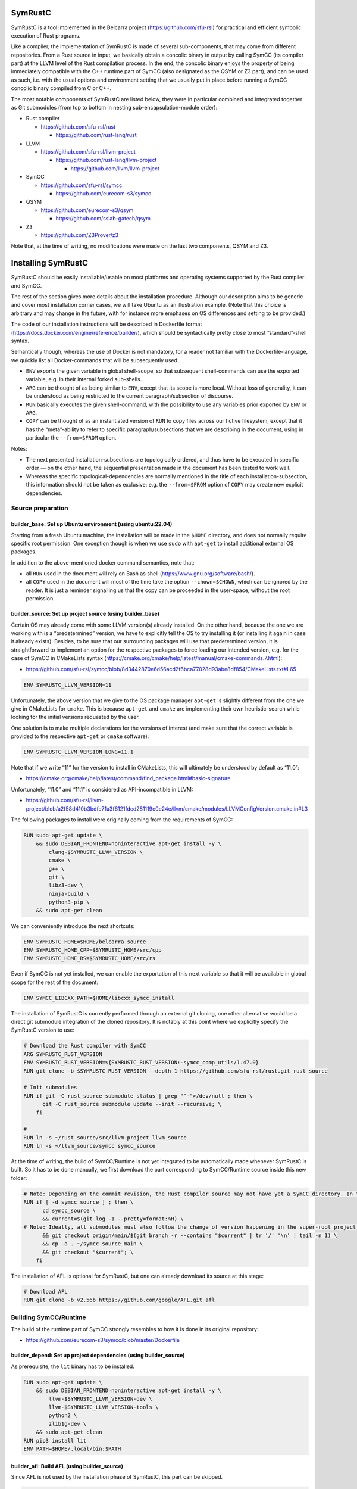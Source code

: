 .. SPDX-License-Identifier

.. Copyright (C) 2021-2022 Simon Fraser University (www.sfu.ca)

SymRustC
********

SymRustC is a tool implemented in the Belcarra project
(\ `https://github.com/sfu-rsl <https://github.com/sfu-rsl>`_\ ) for practical and
efficient symbolic execution of Rust programs.

Like a compiler, the implementation of SymRustC is made of several
sub-components, that may come from different repositories. From a Rust
source in input, we basically obtain a concolic binary in output by
calling SymCC (its compiler part) at the LLVM level of the Rust
compilation process. In the end, the concolic binary enjoys the
property of being immediately compatible with the C++ runtime part of
SymCC (also designated as the QSYM or Z3 part), and can be used as
such, i.e. with the usual options and environment setting that we
usually put in place before running a SymCC concolic binary compiled
from C or C++.

The most notable components of SymRustC are listed below, they were in
particular combined and integrated together as Git submodules (from
top to bottom in nesting sub-encapsulation-module order):

- Rust compiler

  - \ `https://github.com/sfu-rsl/rust <https://github.com/sfu-rsl/rust>`_

    - \ `https://github.com/rust-lang/rust <https://github.com/rust-lang/rust>`_

- LLVM

  - \ `https://github.com/sfu-rsl/llvm-project <https://github.com/sfu-rsl/llvm-project>`_

    - \ `https://github.com/rust-lang/llvm-project <https://github.com/rust-lang/llvm-project>`_

      - \ `https://github.com/llvm/llvm-project <https://github.com/llvm/llvm-project>`_

- SymCC

  - \ `https://github.com/sfu-rsl/symcc <https://github.com/sfu-rsl/symcc>`_

    - \ `https://github.com/eurecom-s3/symcc <https://github.com/eurecom-s3/symcc>`_

- QSYM

  - \ `https://github.com/eurecom-s3/qsym <https://github.com/eurecom-s3/qsym>`_

    - \ `https://github.com/sslab-gatech/qsym <https://github.com/sslab-gatech/qsym>`_

- Z3

  - \ `https://github.com/Z3Prover/z3 <https://github.com/Z3Prover/z3>`_

Note that, at the time of writing, no modifications were made on the
last two components, QSYM and Z3.

Installing SymRustC
*******************

SymRustC should be easily installable/usable on most platforms and
operating systems supported by the Rust compiler and SymCC.

The rest of the section gives more details about the installation
procedure. Although our description aims to be generic and cover most
installation corner cases, we will take Ubuntu as an illustration
example. (Note that this choice is arbitrary and may change in the
future, with for instance more emphases on OS differences and setting
to be provided.)

The code of our installation instructions will be described in
Dockerfile format
(\ `https://docs.docker.com/engine/reference/builder/ <https://docs.docker.com/engine/reference/builder/>`_\ ),
which should be syntactically pretty close to most “standard”-shell
syntax.

Semantically though, whereas the use of Docker is not mandatory, for a
reader not familiar with the Dockerfile-language, we quickly list all
Docker-commands that will be subsequently used:

- \ ``ENV``\  exports the given variable in
  global shell-scope, so that subsequent shell-commands can use the exported
  variable, e.g. in their internal forked sub-shells.

- \ ``ARG``\  can be thought of as being
  similar to \ ``ENV``\ , except that its scope is
  more local. Without loss of generality, it can be understood as being
  restricted to the current paragraph/subsection of discourse.

- \ ``RUN``\  basically executes the given
  shell-command, with the possibility to use any variables prior
  exported by \ ``ENV``\  or
  \ ``ARG``\ .

- \ ``COPY``\  can be thought of as an
  instantiated version of \ ``RUN``\  to copy files
  across our fictive filesystem, except that it has the “meta”-ability
  to refer to specific paragraph/subsections that we are describing in
  the document, using in particular the
  \ ``--from=$FROM``\  option.

Notes:

- The next presented installation-subsections are topologically
  ordered, and thus have to be executed in specific order — on the
  other hand, the sequential presentation made in the document has been
  tested to work well.

- Whereas the specific topological-dependencies are normally
  mentioned in the title of each installation-subsection, this
  information should not be taken as exclusive: e.g. the
  \ ``--from=$FROM``\  option of
  \ ``COPY``\  may create new explicit dependencies.

Source preparation
==================

builder_base: Set up Ubuntu environment (using ubuntu:22.04)
------------------------------------------------------------

Starting from a fresh Ubuntu machine, the installation will be made in
the \ ``$HOME``\  directory, and does not normally
require specific root permission. One exception though is when we use
\ ``sudo``\  with
\ ``apt-get``\  to install additional external OS
packages.

In addition to the above-mentioned docker command semantics, note
that:

- all \ ``RUN``\  used in the document will
  rely on Bash as shell
  (\ `https://www.gnu.org/software/bash/ <https://www.gnu.org/software/bash/>`_\ ).

- all \ ``COPY``\  used in the document will
  most of the time take the option
  \ ``--chown=$CHOWN``\ , which can be ignored by the
  reader. It is just a reminder signalling us that the copy can be
  proceeded in the user-space, without the root permission.

builder_source: Set up project source (using builder_base)
----------------------------------------------------------

Certain OS may already come with some LLVM version(s) already
installed.  On the other hand, because the one we are working with is
a “predetermined” version, we have to explicitly tell the OS to try
installing it (or installing it again in case it already
exists). Besides, to be sure that our surrounding packages will use
that predetermined version, it is straightforward to implement an
option for the respective packages to force loading our intended
version, e.g. for the case of SymCC in CMakeLists syntax
(\ `https://cmake.org/cmake/help/latest/manual/cmake-commands.7.html <https://cmake.org/cmake/help/latest/manual/cmake-commands.7.html>`_\ ):

- \ `https://github.com/sfu-rsl/symcc/blob/8d3442870e6d56acd2f6bca77028d93abe8df854/CMakeLists.txt#L65 <https://github.com/sfu-rsl/symcc/blob/8d3442870e6d56acd2f6bca77028d93abe8df854/CMakeLists.txt#L65>`_

.. code:: Dockerfile
  
  ENV SYMRUSTC_LLVM_VERSION=11

Unfortunately, the above version that we give to the OS package
manager \ ``apt-get``\  is slightly different from
the one we give in CMakeLists for
\ ``cmake``\ . This is because
\ ``apt-get``\  and
\ ``cmake``\  are implementing their own
heuristic-search while looking for the initial versions requested by
the user.

One solution is to make multiple declarations for the versions of
interest (and make sure that the correct variable is provided to the
respective \ ``apt-get``\  or
\ ``cmake``\  software):

.. code:: Dockerfile
  
  ENV SYMRUSTC_LLVM_VERSION_LONG=11.1

Note that if we write “11” for the version to install in CMakeLists,
this will ultimately be understood by default as “11.0”:

- \ `https://cmake.org/cmake/help/latest/command/find_package.html#basic-signature <https://cmake.org/cmake/help/latest/command/find_package.html#basic-signature>`_

Unfortunately, “11.0” and “11.1” is considered as API-incompatible
in LLVM:

- \ `https://github.com/sfu-rsl/llvm-project/blob/a2f58d410b3bdfe71a3f6121fdcd281119e0e24e/llvm/cmake/modules/LLVMConfigVersion.cmake.in#L3 <https://github.com/sfu-rsl/llvm-project/blob/a2f58d410b3bdfe71a3f6121fdcd281119e0e24e/llvm/cmake/modules/LLVMConfigVersion.cmake.in#L3>`_

The following packages to install were originally coming from the
requirements of SymCC:

.. code:: Dockerfile
  
  RUN sudo apt-get update \
      && sudo DEBIAN_FRONTEND=noninteractive apt-get install -y \
          clang-$SYMRUSTC_LLVM_VERSION \
          cmake \
          g++ \
          git \
          libz3-dev \
          ninja-build \
          python3-pip \
      && sudo apt-get clean

We can conveniently introduce the next shortcuts:

.. code:: Dockerfile
  
  ENV SYMRUSTC_HOME=$HOME/belcarra_source
  ENV SYMRUSTC_HOME_CPP=$SYMRUSTC_HOME/src/cpp
  ENV SYMRUSTC_HOME_RS=$SYMRUSTC_HOME/src/rs

Even if SymCC is not yet installed, we can enable the exportation of
this next variable so that it will be available in global scope for
the rest of the document:

.. code:: Dockerfile
  
  ENV SYMCC_LIBCXX_PATH=$HOME/libcxx_symcc_install

The installation of SymRustC is currently performed through an
external git cloning, one other alternative would be a direct git
submodule integration of the cloned repository. It is notably at this
point where we explicitly specify the SymRustC version to use:

.. code:: Dockerfile
  
  # Download the Rust compiler with SymCC
  ARG SYMRUSTC_RUST_VERSION
  ENV SYMRUSTC_RUST_VERSION=${SYMRUSTC_RUST_VERSION:-symcc_comp_utils/1.47.0}
  RUN git clone -b $SYMRUSTC_RUST_VERSION --depth 1 https://github.com/sfu-rsl/rust.git rust_source
  
  # Init submodules
  RUN if git -C rust_source submodule status | grep "^-">/dev/null ; then \
        git -C rust_source submodule update --init --recursive; \
      fi
  
  #
  RUN ln -s ~/rust_source/src/llvm-project llvm_source
  RUN ln -s ~/llvm_source/symcc symcc_source

At the time of writing, the build of SymCC/Runtime is not yet
integrated to be automatically made whenever SymRustC is built. So it
has to be done manually, we first download the part corresponding to
SymCC/Runtime source inside this new folder:

.. code:: Dockerfile
  
  # Note: Depending on the commit revision, the Rust compiler source may not have yet a SymCC directory. In this docker stage, we treat such case as a "non-aborting failure" (subsequent stages may raise different errors).
  RUN if [ -d symcc_source ] ; then \
        cd symcc_source \
        && current=$(git log -1 --pretty=format:%H) \
  # Note: Ideally, all submodules must also follow the change of version happening in the super-root project.
        && git checkout origin/main/$(git branch -r --contains "$current" | tr '/' '\n' | tail -n 1) \
        && cp -a . ~/symcc_source_main \
        && git checkout "$current"; \
      fi

The installation of AFL is optional for SymRustC, but one can already
download its source at this stage:

.. code:: Dockerfile
  
  # Download AFL
  RUN git clone -b v2.56b https://github.com/google/AFL.git afl

Building SymCC/Runtime
======================

The build of the runtime part of SymCC strongly resembles to how it is
done in its original repository:

- \ `https://github.com/eurecom-s3/symcc/blob/master/Dockerfile <https://github.com/eurecom-s3/symcc/blob/master/Dockerfile>`_

builder_depend: Set up project dependencies (using builder_source)
------------------------------------------------------------------

As prerequisite, the \ ``lit``\  binary has to be installed.

.. code:: Dockerfile
  
  RUN sudo apt-get update \
      && sudo DEBIAN_FRONTEND=noninteractive apt-get install -y \
          llvm-$SYMRUSTC_LLVM_VERSION-dev \
          llvm-$SYMRUSTC_LLVM_VERSION-tools \
          python2 \
          zlib1g-dev \
      && sudo apt-get clean
  RUN pip3 install lit
  ENV PATH=$HOME/.local/bin:$PATH

builder_afl: Build AFL (using builder_source)
---------------------------------------------

Since AFL is not used by the installation phase of SymRustC, this part
can be skipped.

.. code:: Dockerfile
  
  RUN cd afl \
      && make

builder_symcc_simple: Build SymCC simple backend (using builder_depend)
-----------------------------------------------------------------------

Note that we explicitly set the LLVM version to use.

.. code:: Dockerfile
  
  RUN mkdir symcc_build_simple \
      && cd symcc_build_simple \
      && cmake -G Ninja ~/symcc_source_main \
          -DLLVM_VERSION_FORCE=$SYMRUSTC_LLVM_VERSION_LONG \
          -DQSYM_BACKEND=OFF \
          -DCMAKE_BUILD_TYPE=RelWithDebInfo \
          -DZ3_TRUST_SYSTEM_VERSION=on \
      && ninja check

builder_symcc_libcxx: Build LLVM libcxx using SymCC simple backend (using builder_symcc_simple)
-----------------------------------------------------------------------------------------------

We build the necessary SymCC/LLVM component inside the same folder
location where the build of SymRustC/LLVM will be expected to happen.

Note that here \ ``symcc``\  is used as a
“bootstrap” C compiler, whereas while bootstrapping SymRustC, we
will use the default native C compiler available, typically
\ ``cc``\ , which may not necessarily point to
\ ``symcc``\ . This may lead to numerous
consequences whenever one is trying to take advantage of incremental
compilation of LLVM, i.e. while trying to reuse the build here for
building the LLVM part of SymRustC.

.. code:: Dockerfile
  
  RUN export SYMCC_REGULAR_LIBCXX=yes SYMCC_NO_SYMBOLIC_INPUT=yes \
    && mkdir -p rust_source/build/x86_64-unknown-linux-gnu/llvm/build \
    && cd rust_source/build/x86_64-unknown-linux-gnu/llvm/build \
    && cmake -G Ninja ~/llvm_source/llvm \
    -DLLVM_ENABLE_PROJECTS="libcxx;libcxxabi" \
    -DLLVM_TARGETS_TO_BUILD="X86" \
    -DLLVM_DISTRIBUTION_COMPONENTS="cxx;cxxabi;cxx-headers" \
    -DCMAKE_BUILD_TYPE=Release \
    -DCMAKE_INSTALL_PREFIX=$SYMCC_LIBCXX_PATH \
    -DCMAKE_C_COMPILER=$HOME/symcc_build_simple/symcc \
    -DCMAKE_CXX_COMPILER=$HOME/symcc_build_simple/sym++ \
    && ninja distribution \
    && ninja install-distribution

builder_symcc_qsym: Build SymCC Qsym backend (using builder_symcc_libcxx)
-------------------------------------------------------------------------

Note that we explicitly set the LLVM version to use.

.. code:: Dockerfile
  
  RUN mkdir symcc_build \
      && cd symcc_build \
      && cmake -G Ninja ~/symcc_source_main \
          -DLLVM_VERSION_FORCE=$SYMRUSTC_LLVM_VERSION_LONG \
          -DQSYM_BACKEND=ON \
          -DCMAKE_BUILD_TYPE=RelWithDebInfo \
          -DZ3_TRUST_SYSTEM_VERSION=on \
      && ninja check

Building SymRustC
=================

builder_symllvm: Build SymLLVM (using builder_source)
-----------------------------------------------------

Before building SymRustC, we can build its LLVM component, called here
SymLLVM. It is actually not mandatory to separate the build of SymLLVM
from SymRustC, however, doing so may make the testing of respective
components easier. Also, since some significant part of the build time
is dedicated to the build of LLVM, this separation permits the
fine-grain monitoring of each separated component and compilation-time
while drawing up benchmark statistics.

.. code:: Dockerfile
  
  COPY --chown=ubuntu:ubuntu src/llvm/cmake.sh $SYMRUSTC_HOME/src/llvm/
  
  RUN mkdir -p rust_source/build/x86_64-unknown-linux-gnu/llvm/build \
    && cd rust_source/build/x86_64-unknown-linux-gnu/llvm/build \
    && $SYMRUSTC_HOME/src/llvm/cmake.sh

builder_symrustc: Build SymRustC (using builder_source)
-------------------------------------------------------

This part focuses on the main build of SymRustC.

.. code:: Dockerfile
  
  RUN sudo apt-get update \
      && sudo DEBIAN_FRONTEND=noninteractive apt-get install -y \
          curl \
      && sudo apt-get clean
  
  #
  
  COPY --chown=ubuntu:ubuntu --from=builder_symcc_qsym $HOME/symcc_build symcc_build
  
  RUN mkdir -p rust_source/build/x86_64-unknown-linux-gnu
  COPY --chown=ubuntu:ubuntu --from=builder_symllvm $HOME/rust_source/build/x86_64-unknown-linux-gnu/llvm rust_source/build/x86_64-unknown-linux-gnu/llvm

Disabling SSE2.
  At the time of writing, it seems that SymCC does not support certain
  SSE2 instructions. We consequently disable by hand respective SSE2
  optimizing parts of RustC. Note that this disabling is mostly semantic
  conservative: at run-time, the behavior of the overall RustC compiler
  should be identical whenever the patch is applied or not — i.e. the
  patch can be thought of as only impacting the bootstrap time of RustC.

  Disabling SSE2 is more than desirable here for us to be able to later
  do concolic execution on Rust programs of size greater than 16
  bytes. (Otherwise, a run-time error would be raised when trying to
  apply an SSE2-built SymRustC compiler on programs of length larger
  than 16 bytes.)

Forcing stage 2.
  At the time of writing, the bootstrap of SymRustC is not made based
  using some ancestor version of SymRustC: instead, it is using a
  “traditional” ancestor version of RustC (as when bootstrapping RustC
  itself). In this case, since the compiler used at stage 0 does not
  have the ability to generate a concolic binary, we explicitly let the
  bootstrap last until at least stage 2. Note that the “stage 2
  forcing” has to be made explicit starting from RustC 1.47.0:

  - \ `https://github.com/rust-lang/rust/blob/master/RELEASES.md <https://github.com/rust-lang/rust/blob/master/RELEASES.md>`_

  - \ `https://blog.rust-lang.org/inside-rust/2020/08/30/changes-to-x-py-defaults.html <https://blog.rust-lang.org/inside-rust/2020/08/30/changes-to-x-py-defaults.html>`_

Composing with SymCC/Runtime.
  Whereas \ ``SYMCC_RUNTIME_DIR``\  has historically
  been used to specify an alternative SymCC/Runtime folder location, we
  chose to use this same variable to specify the location of
  SymCC/Runtime while booting SymRustC. However in contrast with SymCC
  where that variable can be optionally set, here that specification
  must be mandatorily provided (this should be a temporary measure until
  we improve the current duplicated build situation of SymCC/Runtime).

.. code:: Dockerfile
  
  RUN export SYMCC_NO_SYMBOLIC_INPUT=yes \
      && cd rust_source \
      && sed -e 's/#ninja = false/ninja = true/' \
          config.toml.example > config.toml \
      && sed -i -e 's/is_x86_feature_detected!("sse2")/false \&\& &/' \
          src/librustc_span/analyze_source_file.rs \
      && export SYMCC_RUNTIME_DIR=~/symcc_build/SymRuntime-prefix/src/SymRuntime-build \
      && /usr/bin/python3 ./x.py build --stage 2



.. code:: Dockerfile
  
  ARG SYMRUSTC_RUST_BUILD=$HOME/rust_source/build/x86_64-unknown-linux-gnu
  
  ENV SYMRUSTC_CARGO=$SYMRUSTC_RUST_BUILD/stage0/bin/cargo
  ENV SYMRUSTC_RUSTC=$SYMRUSTC_RUST_BUILD/stage2/bin/rustc
  ENV SYMRUSTC_LD_LIBRARY_PATH=$SYMRUSTC_RUST_BUILD/stage2/lib
  ENV PATH=$HOME/.cargo/bin:$PATH
  
  COPY --chown=ubuntu:ubuntu --from=builder_symcc_libcxx $SYMCC_LIBCXX_PATH $SYMCC_LIBCXX_PATH
  COPY --chown=ubuntu:ubuntu src/rs/cargo.sh $SYMRUSTC_HOME_RS/
  COPY --chown=ubuntu:ubuntu src/rs/wait_all.sh $SYMRUSTC_HOME_RS/

Certain Rust programs \ `P`\  embedding external language code (such as C
or C++) may rely on external respective compiling tools (such as
\ ``clang``\  or
\ ``clang++``\ ) during the invocation of
\ ``rustc``\  on \ `P`\ . However, to allow the
\ *full*\  enabling of concolic execution on all
parts of \ `P`\  (comprising the Rust part, as well as any other external
C or C++ parts), one would have to provide concolic counterpart
versions of respective original compilers.

For the case of \ ``clang``\  or
\ ``clang++``\ , we can do so as follows:

.. code:: Dockerfile
  
  RUN mkdir symcc_build_clang \
      && ln -s ~/symcc_build/symcc symcc_build_clang/clang \
      && ln -s ~/symcc_build/sym++ symcc_build_clang/clang++

Finally, it suffices to modify \ ``$PATH``\  before
calling SymRustC for future
\ ``clang``\ -invocations to be overloaded by
\ ``symcc``\ .

Note that certain Rust libraries may syntactically check the name of
the compiler used, e.g. before applying specific optimizations
depending on the type of compiler used, so using the syntactic word
\ ``symcc``\  instead of
\ ``clang``\  may unexpectedly violate the
syntactic check!

Executing tests
***************

Once the build of SymRustC is finished, we can further proceed to
miscellaneous tests and example execution.

Optionally building an initial entry-point
==========================================

This part resembles to the one present in the original SymCC
repository.

builder_addons: Build additional tools (using builder_symrustc)
---------------------------------------------------------------

.. code:: Dockerfile
  
  ARG SYMRUSTC_CI
  
  RUN source $SYMRUSTC_HOME_RS/wait_all.sh \
      && export SYMRUSTC_EXAMPLE=~/symcc_source/util/symcc_fuzzing_helper \
      && $SYMRUSTC_HOME_RS/cargo.sh install --path $SYMRUSTC_EXAMPLE

builder_main: Build main image (using builder_symrustc)
-------------------------------------------------------

.. code:: Dockerfile
  
  RUN sudo apt-get update \
      && sudo DEBIAN_FRONTEND=noninteractive apt-get install -y \
          build-essential \
          libllvm$SYMRUSTC_LLVM_VERSION \
          zlib1g \
      && sudo apt-get clean
  
  RUN ln -s ~/symcc_source/util/pure_concolic_execution.sh symcc_build
  COPY --chown=ubuntu:ubuntu --from=builder_afl $HOME/afl afl
  COPY --chown=ubuntu:ubuntu --from=builder_addons $HOME/.cargo .cargo
  
  ENV PATH=$HOME/symcc_build:$PATH
  
  ENV AFL_PATH=$HOME/afl
  ENV AFL_CC=clang-$SYMRUSTC_LLVM_VERSION
  ENV AFL_CXX=clang++-$SYMRUSTC_LLVM_VERSION

Testing SymCC on C++ programs
=============================

This part ensures that our internal versions of SymCC are behaving as
expected on C++ programs.

builder_examples_cpp_z3_libcxx_reg: Build concolic C++ examples - SymCC/Z3, libcxx regular (using builder_symcc_simple)
-----------------------------------------------------------------------------------------------------------------------

.. code:: Dockerfile
  
  COPY --chown=ubuntu:ubuntu src/cpp belcarra_source/src/cpp
  COPY --chown=ubuntu:ubuntu examples belcarra_source/examples
  
  RUN cd belcarra_source/examples \
      && export SYMCC_REGULAR_LIBCXX=yes \
      && $SYMRUSTC_HOME_CPP/main_fold_sym++_simple_z3.sh

builder_examples_cpp_z3_libcxx_inst: Build concolic C++ examples - SymCC/Z3, libcxx instrumented (using builder_symcc_libcxx)
-----------------------------------------------------------------------------------------------------------------------------

.. code:: Dockerfile
  
  COPY --chown=ubuntu:ubuntu src/cpp belcarra_source/src/cpp
  COPY --chown=ubuntu:ubuntu examples belcarra_source/examples
  
  RUN cd belcarra_source/examples \
      && $SYMRUSTC_HOME_CPP/main_fold_sym++_simple_z3.sh

builder_examples_cpp_qsym: Build concolic C++ examples - SymCC/QSYM (using builder_symcc_qsym)
----------------------------------------------------------------------------------------------

.. code:: Dockerfile
  
  RUN mkdir /tmp/output
  
  COPY --chown=ubuntu:ubuntu src/cpp belcarra_source/src/cpp
  COPY --chown=ubuntu:ubuntu examples belcarra_source/examples
  
  RUN cd belcarra_source/examples \
      && $SYMRUSTC_HOME_CPP/main_fold_sym++_qsym.sh

builder_examples_cpp_clang: Build concolic C++ examples - Only clang (using builder_source)
-------------------------------------------------------------------------------------------

.. code:: Dockerfile
  
  COPY --chown=ubuntu:ubuntu src/cpp belcarra_source/src/cpp
  COPY --chown=ubuntu:ubuntu examples belcarra_source/examples
  
  RUN cd belcarra_source/examples \
      && $SYMRUSTC_HOME_CPP/main_fold_clang++.sh

Testing SymRustC on Rust programs
=================================

We can now focus on the concolic execution of Rust programs with
SymRustC.

builder_examples_rs: Build concolic Rust examples (using builder_symrustc)
--------------------------------------------------------------------------

.. code:: Dockerfile
  
  RUN sudo apt-get update \
      && sudo DEBIAN_FRONTEND=noninteractive apt-get install -y \
          bsdmainutils \
      && sudo apt-get clean
  
  COPY --chown=ubuntu:ubuntu src/rs belcarra_source/src/rs
  COPY --chown=ubuntu:ubuntu examples belcarra_source/examples
  
  RUN mkdir clang_build \
      && ln -s $(which clang-$SYMRUSTC_LLVM_VERSION) clang_build/clang \
      && ln -s $(which clang++-$SYMRUSTC_LLVM_VERSION) clang_build/clang++

Our Rust tests presented in this subsection have been all optimized to
take advantage of multi-core processors — at a certain expense
trade-off cost on the memory.

However, certain continuous-integration platform may differently
arrange the resource consumption made available to general users, by
prioritizing time resource over space resource. If this is the case,
then one can set the next variable to an arbitrary value before
proceeding further. Setting the variable will instruct our test to
limit as most as possible any fork operations:

.. code:: Dockerfile
  
  ARG SYMRUSTC_CI

Certain concolic execution run done by SymRustC may fail: e.g.,
whenever an instruction is not yet supported by SymCC. To avoid making
the fail interrupting our tests, we can set the next variable to an
arbitrary value:

.. code:: Dockerfile
  
  ARG SYMRUSTC_SKIP_FAIL

At this point, we are ready to start the concolic execution using
SymRustC.

Due to the fact that our version of SymRustC has been bootstrapped
with SymRustC, we can start the tests by performing the concolic
execution on the own source of RustC (while
\ ``rustc``\  is instructed to compile our test
examples):

.. code:: Dockerfile
  
  ARG SYMRUSTC_EXAMPLE0=$HOME/belcarra_source/examples
  
  RUN cd $SYMRUSTC_EXAMPLE0 \
      && $SYMRUSTC_HOME_RS/fold_own_compiler.sh

Ultimately, we can proceed to the concolic execution of each
binary-compiled-result produced by each respective SymRustC invocation
(obtained above from \ ``rustc``\ ):

.. code:: Dockerfile
  
  RUN cd $SYMRUSTC_EXAMPLE0 \
      && $SYMRUSTC_HOME_RS/fold_comp_result.sh

Installation Summary
********************

In summary, the following start script has been provided for building
everything presented in the document:

- \ `https://github.com/sfu-rsl/symrustc/blob/main/build_all.sh <https://github.com/sfu-rsl/symrustc/blob/main/build_all.sh>`_

Note that, at the time of writing, this script is internally assuming
that \ ``docker``\  is installed.

License
*******

The contribution part of the project developed at Simon Fraser
University is licensed under the MIT license.

SPDX-License-Identifier: MIT
